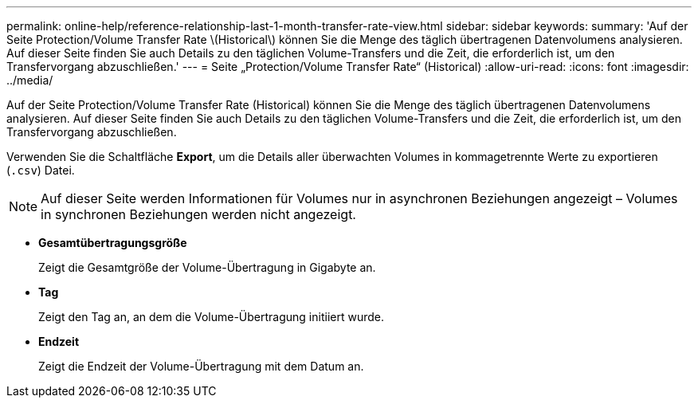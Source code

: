 ---
permalink: online-help/reference-relationship-last-1-month-transfer-rate-view.html 
sidebar: sidebar 
keywords:  
summary: 'Auf der Seite Protection/Volume Transfer Rate \(Historical\) können Sie die Menge des täglich übertragenen Datenvolumens analysieren. Auf dieser Seite finden Sie auch Details zu den täglichen Volume-Transfers und die Zeit, die erforderlich ist, um den Transfervorgang abzuschließen.' 
---
= Seite „Protection/Volume Transfer Rate“ (Historical)
:allow-uri-read: 
:icons: font
:imagesdir: ../media/


[role="lead"]
Auf der Seite Protection/Volume Transfer Rate (Historical) können Sie die Menge des täglich übertragenen Datenvolumens analysieren. Auf dieser Seite finden Sie auch Details zu den täglichen Volume-Transfers und die Zeit, die erforderlich ist, um den Transfervorgang abzuschließen.

Verwenden Sie die Schaltfläche *Export*, um die Details aller überwachten Volumes in kommagetrennte Werte zu exportieren (`.csv`) Datei.

[NOTE]
====
Auf dieser Seite werden Informationen für Volumes nur in asynchronen Beziehungen angezeigt – Volumes in synchronen Beziehungen werden nicht angezeigt.

====
* *Gesamtübertragungsgröße*
+
Zeigt die Gesamtgröße der Volume-Übertragung in Gigabyte an.

* *Tag*
+
Zeigt den Tag an, an dem die Volume-Übertragung initiiert wurde.

* *Endzeit*
+
Zeigt die Endzeit der Volume-Übertragung mit dem Datum an.


